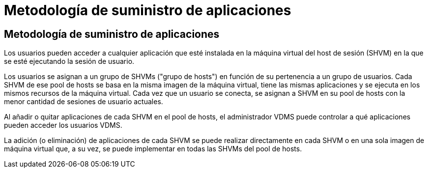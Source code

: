 = Metodología de suministro de aplicaciones
:allow-uri-read: 




== Metodología de suministro de aplicaciones

Los usuarios pueden acceder a cualquier aplicación que esté instalada en la máquina virtual del host de sesión (SHVM) en la que se esté ejecutando la sesión de usuario.

Los usuarios se asignan a un grupo de SHVMs ("grupo de hosts") en función de su pertenencia a un grupo de usuarios. Cada SHVM de ese pool de hosts se basa en la misma imagen de la máquina virtual, tiene las mismas aplicaciones y se ejecuta en los mismos recursos de la máquina virtual. Cada vez que un usuario se conecta, se asignan a SHVM en su pool de hosts con la menor cantidad de sesiones de usuario actuales.

Al añadir o quitar aplicaciones de cada SHVM en el pool de hosts, el administrador VDMS puede controlar a qué aplicaciones pueden acceder los usuarios VDMS.

La adición (o eliminación) de aplicaciones de cada SHVM se puede realizar directamente en cada SHVM o en una sola imagen de máquina virtual que, a su vez, se puede implementar en todas las SHVMs del pool de hosts.
